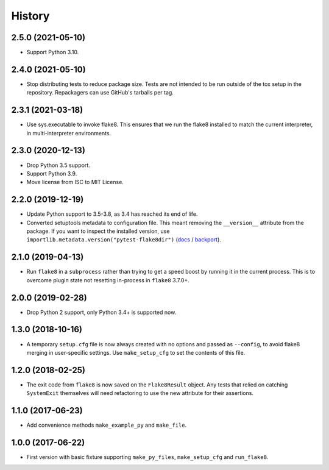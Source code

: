 =======
History
=======

2.5.0 (2021-05-10)
------------------

* Support Python 3.10.

2.4.0 (2021-05-10)
------------------

* Stop distributing tests to reduce package size. Tests are not intended to be
  run outside of the tox setup in the repository. Repackagers can use GitHub's
  tarballs per tag.

2.3.1 (2021-03-18)
------------------

* Use sys.executable to invoke flake8. This ensures that we run the flake8
  installed to match the current interpreter, in multi-interpreter
  environments.

2.3.0 (2020-12-13)
------------------

* Drop Python 3.5 support.
* Support Python 3.9.
* Move license from ISC to MIT License.

2.2.0 (2019-12-19)
------------------

* Update Python support to 3.5-3.8, as 3.4 has reached its end of life.
* Converted setuptools metadata to configuration file. This meant removing the
  ``__version__`` attribute from the package. If you want to inspect the
  installed version, use
  ``importlib.metadata.version("pytest-flake8dir")``
  (`docs <https://docs.python.org/3.8/library/importlib.metadata.html#distribution-versions>`__ /
  `backport <https://pypi.org/project/importlib-metadata/>`__).

2.1.0 (2019-04-13)
------------------

* Run ``flake8`` in a ``subprocess`` rather than trying to get a speed boost by
  running it in the current process. This is to overcome plugin state not
  resetting in-process in ``flake8`` 3.7.0+.

2.0.0 (2019-02-28)
------------------

* Drop Python 2 support, only Python 3.4+ is supported now.

1.3.0 (2018-10-16)
------------------

* A temporary ``setup.cfg`` file is now always created with no options and
  passed as ``--config``, to avoid flake8 merging in user-specific settings.
  Use ``make_setup_cfg`` to set the contents of this file.

1.2.0 (2018-02-25)
------------------

* The exit code from ``flake8`` is now saved on the ``Flake8Result`` object.
  Any tests that relied on catching ``SystemExit`` themselves will need
  refactoring to use the new attribute for their assertions.

1.1.0 (2017-06-23)
------------------

* Add convenience methods ``make_example_py`` and ``make_file``.

1.0.0 (2017-06-22)
------------------

* First version with basic fixture supporting ``make_py_files``,
  ``make_setup_cfg`` and ``run_flake8``.
